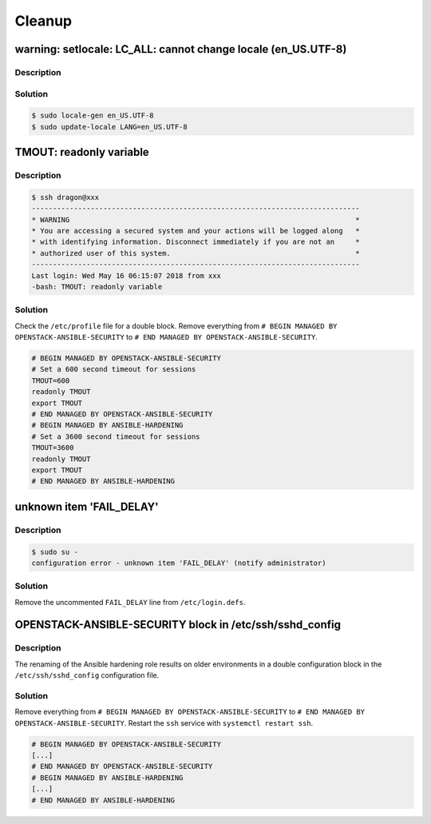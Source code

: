 =======
Cleanup
=======

warning: setlocale: LC_ALL: cannot change locale (en_US.UTF-8)
==============================================================

Description
-----------

Solution
--------

.. code-block:: console

   $ sudo locale-gen en_US.UTF-8
   $ sudo update-locale LANG=en_US.UTF-8

TMOUT: readonly variable
========================

Description
-----------

.. code-block:: console

   $ ssh dragon@xxx
   ------------------------------------------------------------------------------
   * WARNING                                                                    *
   * You are accessing a secured system and your actions will be logged along   *
   * with identifying information. Disconnect immediately if you are not an     *
   * authorized user of this system.                                            *
   ------------------------------------------------------------------------------
   Last login: Wed May 16 06:15:07 2018 from xxx
   -bash: TMOUT: readonly variable

Solution
--------

Check the ``/etc/profile`` file for a double block. Remove everything from ``# BEGIN MANAGED BY OPENSTACK-ANSIBLE-SECURITY`` to ``# END MANAGED BY OPENSTACK-ANSIBLE-SECURITY``.

.. code-block:: shell

   # BEGIN MANAGED BY OPENSTACK-ANSIBLE-SECURITY
   # Set a 600 second timeout for sessions
   TMOUT=600
   readonly TMOUT
   export TMOUT
   # END MANAGED BY OPENSTACK-ANSIBLE-SECURITY
   # BEGIN MANAGED BY ANSIBLE-HARDENING
   # Set a 3600 second timeout for sessions
   TMOUT=3600
   readonly TMOUT
   export TMOUT
   # END MANAGED BY ANSIBLE-HARDENING


unknown item 'FAIL_DELAY'
=========================

Description
-----------

.. code-block:: console

   $ sudo su -
   configuration error - unknown item 'FAIL_DELAY' (notify administrator)

Solution
--------

Remove the uncommented ``FAIL_DELAY`` line from ``/etc/login.defs``.

OPENSTACK-ANSIBLE-SECURITY block in /etc/ssh/sshd_config
========================================================

Description
-----------

The renaming of the Ansible hardening role results on older environments in a double configuration block in the ``/etc/ssh/sshd_config`` configuration file.

Solution
--------

Remove everything from ``# BEGIN MANAGED BY OPENSTACK-ANSIBLE-SECURITY`` to ``# END MANAGED BY OPENSTACK-ANSIBLE-SECURITY``. Restart the ``ssh`` service with ``systemctl restart ssh``.

.. code-block:: none

   # BEGIN MANAGED BY OPENSTACK-ANSIBLE-SECURITY
   [...]
   # END MANAGED BY OPENSTACK-ANSIBLE-SECURITY
   # BEGIN MANAGED BY ANSIBLE-HARDENING
   [...]
   # END MANAGED BY ANSIBLE-HARDENING
